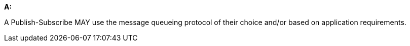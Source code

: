 [[per_pubsub_protocols]]
[permission,type="general",id="/per/pubsub/protocols", label="/per/pubsub/protocols"]
====

*A:*

A Publish-Subscribe MAY use the message queueing protocol of their choice and/or based on application requirements.


====
